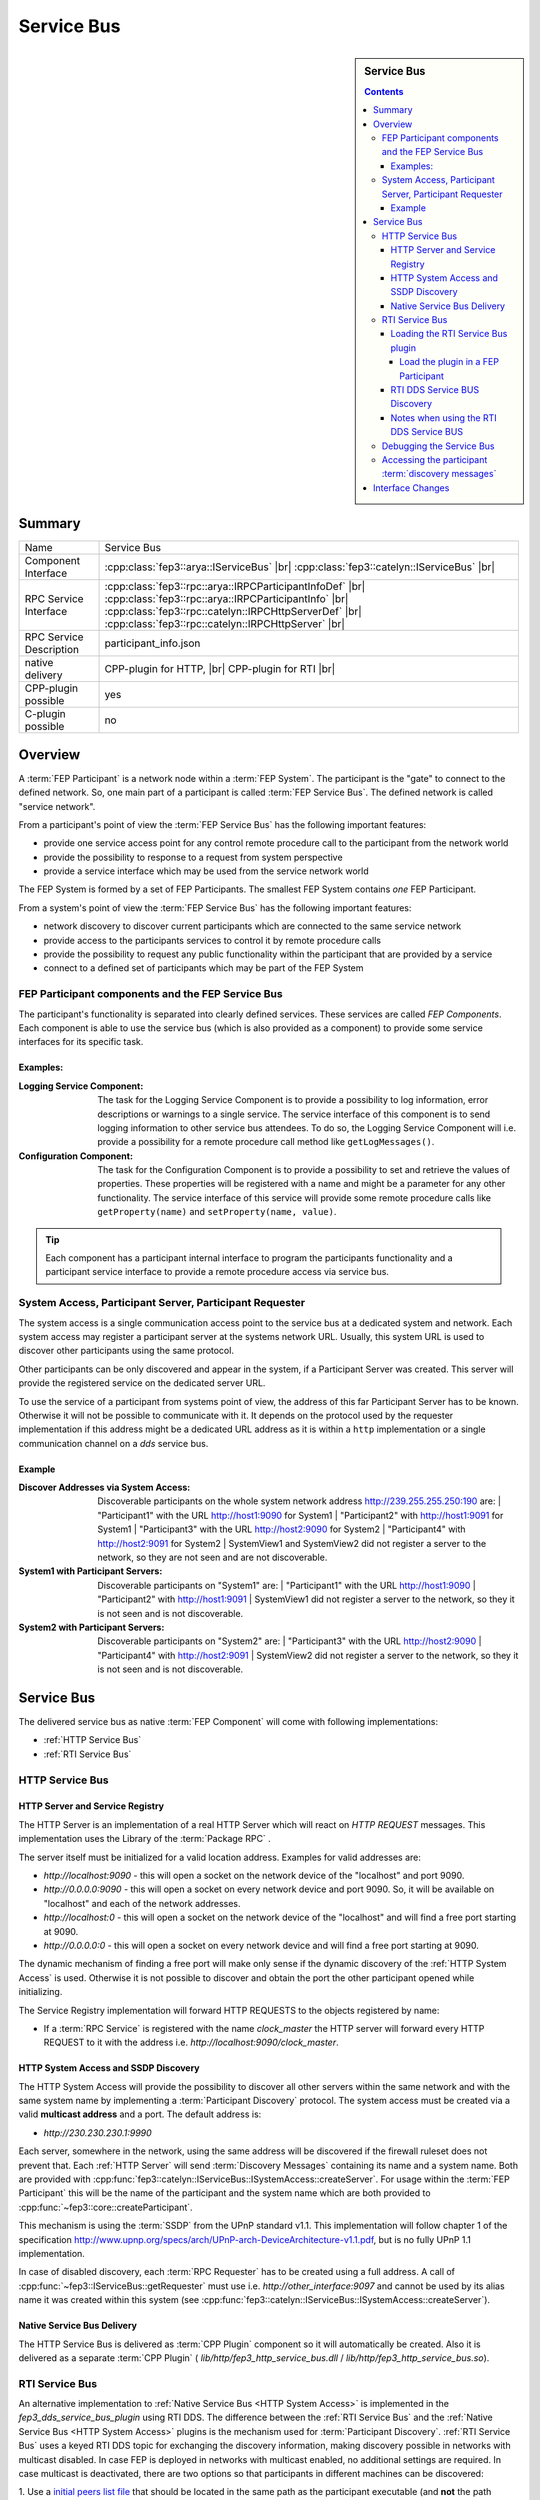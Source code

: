 .. Copyright 2023 CARIAD SE.
.. 
.. This Source Code Form is subject to the terms of the Mozilla 
.. Public License, v. 2.0. If a copy of the MPL was not distributed 
.. with this file, You can obtain one at https://mozilla.org/MPL/2.0/.


.. _label_service_bus:

===========
Service Bus
===========

.. sidebar:: Service Bus

        .. contents::


Summary
=======

+------------------------------------------------------+-----------------------------------------------------------------+
| Name                                                 |  Service Bus                                                    |
+------------------------------------------------------+-----------------------------------------------------------------+
| Component Interface                                  |  :cpp:class:`fep3::arya::IServiceBus`                  |br|     |
|                                                      |  :cpp:class:`fep3::catelyn::IServiceBus`               |br|     |
+------------------------------------------------------+-----------------------------------------------------------------+
| RPC Service Interface                                |  :cpp:class:`fep3::rpc::arya::IRPCParticipantInfoDef`   |br|    |
|                                                      |  :cpp:class:`fep3::rpc::arya::IRPCParticipantInfo`      |br|    |
|                                                      |  :cpp:class:`fep3::rpc::catelyn::IRPCHttpServerDef`     |br|    |
|                                                      |  :cpp:class:`fep3::rpc::catelyn::IRPCHttpServer`        |br|    |
+------------------------------------------------------+-----------------------------------------------------------------+
| RPC Service Description                              |  participant_info.json                                          |
+------------------------------------------------------+-----------------------------------------------------------------+
| native delivery                                      |  CPP-plugin for HTTP,                |br|                       |
|                                                      |  CPP-plugin for RTI                  |br|                       |
+------------------------------------------------------+-----------------------------------------------------------------+
| CPP-plugin possible                                  |  yes                                                            |
+------------------------------------------------------+-----------------------------------------------------------------+
| C-plugin possible                                    |  no                                                             |
+------------------------------------------------------+-----------------------------------------------------------------+

Overview
========

A :term:`FEP Participant` is a network node within a :term:`FEP System`.
The participant is the "gate" to connect to the defined network.
So, one main part of a participant is called :term:`FEP Service Bus`. The defined network is called "service network".

From a participant's point of view the :term:`FEP Service Bus` has the following important features:

- provide one service access point for any control remote procedure call to the participant from the network world
- provide the possibility to response to a request from system perspective
- provide a service interface which may be used from the service network world

The FEP System is formed by a set of FEP Participants.
The smallest FEP System contains *one* FEP Participant.

From a system's point of view the :term:`FEP Service Bus` has the following important features:

- network discovery to discover current participants which are connected to the same service network
- provide access to the participants services to control it by remote procedure calls
- provide the possibility to request any public functionality within the participant that are provided by a service
- connect to a defined set of participants which may be part of the FEP System

.. image:: images/section_fep_service_bus_1.png

FEP Participant components and the FEP Service Bus
--------------------------------------------------

The participant's functionality is separated into clearly defined services. These services are called `FEP Components`.
Each component is able to use the service bus (which is also provided as a component) to
provide some service interfaces for its specific task.

Examples:
`````````

.. image:: images/section_fep_participant_components_design.png

:Logging Service Component: The task for the Logging Service Component is to provide a possibility to log information,
                            error descriptions or warnings to a single service.
                            The service interface of this component is to send logging information to other service bus attendees.
                            To do so, the Logging Service Component will i.e. provide a possibility for a
                            remote procedure call method like ``getLogMessages()``.
:Configuration Component: The task for the Configuration Component is to provide a possibility to set and retrieve the values of properties.
                          These properties will be registered with a name and might be a parameter for any other functionality.
                          The service interface of this service will provide some remote procedure calls like ``getProperty(name)``
                          and ``setProperty(name, value)``.

.. tip::
   Each component has a participant internal interface to program the participants functionality and a participant service interface
   to provide a remote procedure access via service bus.


System Access, Participant Server, Participant Requester
--------------------------------------------------------

The system access is a single communication access point to the service bus at a dedicated system and network.
Each system access may register a participant server at the systems network URL.
Usually, this system URL is used to discover other participants using the same protocol.

Other participants can be only discovered and appear in the system, if a Participant Server was created.
This server will provide the registered service on the dedicated server URL.

To use the service of a participant from systems point of view,
the address of this far Participant Server has to be known.
Otherwise it will not be possible to communicate with it.
It depends on the protocol used by the requester implementation
if this address might be a dedicated URL address as it is within a ``http`` implementation
or a single communication channel on a `dds` service bus.

Example
```````
.. image:: images/service_bus_system_access_discover.png

:Discover Addresses via System Access: Discoverable participants on the whole system network address http://239.255.255.250:190 are:
                                       | "Participant1" with the URL http://host1:9090 for System1
                                       | "Participant2" with http://host1:9091 for System1
                                       | "Participant3" with the URL http://host2:9090 for System2
                                       | "Participant4" with http://host2:9091 for System2
                                       | SystemView1 and SystemView2 did not register a server to the network, so they are not seen and are not discoverable.
:System1 with Participant Servers: Discoverable participants on "System1" are:
                                   | "Participant1" with the URL http://host1:9090
                                   | "Participant2" with http://host1:9091
                                   | SystemView1 did not register a server to the network, so they it is not seen and is not discoverable.
:System2 with Participant Servers: Discoverable participants on "System2" are:
                                   | "Participant3" with the URL http://host2:9090
                                   | "Participant4" with http://host2:9091
                                   | SystemView2 did not register a server to the network, so they it is not seen and is not discoverable.

.. _label_service_bus

Service Bus
===========

The delivered service bus as native :term:`FEP Component` will come with following implementations:

* :ref:`HTTP Service Bus`
* :ref:`RTI Service Bus`


.. _HTTP Service Bus:

HTTP Service Bus
----------------

.. _HTTP Server:

HTTP Server and Service Registry
````````````````````````````````

The HTTP Server is an implementation of a real HTTP Server which will react on *HTTP REQUEST* messages.
This implementation uses the Library of the :term:`Package RPC` .

The server itself must be initialized for a valid location address. Examples for valid addresses are:

* *http://localhost:9090* - this will open a socket on the network device of the "localhost" and port 9090.
* *http://0.0.0.0:9090* - this will open a socket on every network device and port 9090. So, it will be available on "localhost" and each of the network addresses.
* *http://localhost:0* - this will open a socket on the network device of the "localhost" and will find a free port starting at 9090.
* *http://0.0.0.0:0* - this will open a socket on every network device and will find a free port starting at 9090.

The dynamic mechanism of finding a free port will make only sense if the dynamic discovery of the :ref:`HTTP System Access` is used.
Otherwise it is not possible to discover and obtain the port the other participant opened while initializing.

The Service Registry implementation will forward HTTP REQUESTS to the objects registered by name:

* If a :term:`RPC Service` is registered with the name *clock_master* the HTTP server will forward every HTTP REQUEST to it with the address i.e. *http://localhost:9090/clock_master*.

.. _label_service_bus_http_system_access:

.. _HTTP System Access:

HTTP System Access and SSDP Discovery
`````````````````````````````````````

The HTTP System Access will provide the possibility to discover all other servers within the same network and with the same system name by implementing a :term:`Participant Discovery` protocol.
The system access must be created via a valid **multicast address** and a port. The default address is:

* *http://230.230.230.1:9990*

Each server, somewhere in the network, using the same address will be discovered if the firewall ruleset does not prevent that.
Each :ref:`HTTP Server` will send :term:`Discovery Messages` containing its name and a system name. Both are provided with :cpp:func:`fep3::catelyn::IServiceBus::ISystemAccess::createServer`.
For usage within the :term:`FEP Participant` this will be the name of the participant and the system name which are both provided to :cpp:func:`~fep3::core::createParticipant`.

This mechanism is using the :term:`SSDP` from the UPnP standard v1.1.
This implementation will follow chapter 1 of the specification
http://www.upnp.org/specs/arch/UPnP-arch-DeviceArchitecture-v1.1.pdf, but is no fully UPnP 1.1 implementation.


In case of disabled discovery, each :term:`RPC Requester` has to be created using a full address.
A call of :cpp:func:`~fep3::IServiceBus::getRequester` must use i.e. *http://other_interface:9097* and
cannot be used by its alias name it was created within this system (see :cpp:func:`fep3::catelyn::IServiceBus::ISystemAccess::createServer`).

Native Service Bus Delivery
```````````````````````````

The HTTP Service Bus is delivered as :term:`CPP Plugin` component so it will automatically be created. Also it is delivered as a separate :term:`CPP Plugin` ( *lib/http/fep3_http_service_bus.dll* / *lib/http/fep3_http_service_bus.so*).

.. _RTI Service Bus:

RTI Service Bus
---------------

An alternative implementation to :ref:`Native Service Bus <HTTP System Access>` is implemented in the *fep3_dds_service_bus_plugin* using RTI DDS. The difference between the  :ref:`RTI Service Bus` and the :ref:`Native Service Bus <HTTP System Access>`
plugins is the mechanism used for :term:`Participant Discovery`. :ref:`RTI Service Bus` uses a keyed RTI DDS topic for exchanging the discovery information, making discovery possible in networks with multicast disabled.
In case FEP is deployed in networks with multicast enabled, no additional settings are required. In case multicast is deactivated, there are two options so that participants in different machines can be discovered:

.. _label_adapt_peers_list_for_unicast:

1. Use a `initial peers list file <https://community.rti.com/static/documentation/connext-dds/6.1.0/doc/manuals/connext_dds_professional/users_manual/index.htm#users_manual/ConfigPeersListUsed_inDiscov.htm?Highlight=known%20peers>`_
that should be located in the same path as the participant executable (and **not** the path where the plugin is located). The file must contain in a comma seperated format the IPs or the host names of the machines running the participants.
The content of the peers list file could look like this:

::

    172.18.0.3, 172.18.0.2


2. Use the `RTI Cloud discovery service <https://community.rti.com/static/documentation/connext-dds/6.1.0/doc/manuals/connext_dds_professional/users_manual/index.htm#users_manual/P2P_Behind_Cone.htm>`_
this solution requires one cloud discovery service instance running on one machine, and a NDDS_DISCOVERY_PEERS file (should be located in the same directory as the participant executable and where the actual plugin is located)
pointing to the IP and port of the running discovery service. The content of the peers list file could look like this:

::

    rtps@172.18.0.5:7400

.. _Load Service Discovery Plugin:

Loading the RTI Service Bus plugin
``````````````````````````````````

As standard, the :ref:`RTI Service Bus` plugin will be loaded, but the :ref:`Native Service Bus <HTTP System Access>` plugin can be loaded by changing the *.components* files of **ALL** Participants **AND** the service library.

Load the plugin in a FEP Participant
^^^^^^^^^^^^^^^^^^^^^^^^^^^^^^^^^^^^

In the *fep3_participant.fep_components* and *fep3_system.fep_components* files replace

.. code-block:: xml

    <component>
        <source type="cpp-plugin">
            ./fep_components_plugin
        </source>
        <iid>service_bus.arya.fep3.iid</iid>
    </component>

with

.. code-block:: xml

    <component>
        <source type="cpp-plugin">
            rti/fep3_dds_service_bus_plugin
        </source>
        <iid>service_bus.arya.fep3.iid</iid>
    </component>

.. note::
    Make sure that all the participants in a FEP System, as well the FEP System library use the same type of Service Bus plugin. Mixing :ref:`HTTP System Access` and :ref:`RTI Service Bus` plugins is not supported
    and will result to errors and/or not proper functionality of the FEP System.

.. _label_notes_using_rti_dds_service_bus:

RTI DDS Service BUS Discovery
`````````````````````````````
Similar to the :ref:`Discovery Protocol <HTTP System Access>` used by the :ref:`HTTP Service Bus` for :term:`Participant Discovery`, the :ref:`RTI Service Bus` implements the :term:`Participant Discovery` using RTI DDS signals.
Each :ref:`HTTP Server <HTTP Server>` will send :term:`Discovery Messages` in form of RTI DDS signals containing its name, system name, host name and the listening port of the :ref:`HTTP Server <HTTP Server>`.
Name and system name are provided with :cpp:func:`fep3::catelyn::IServiceBus::ISystemAccess::createServer`.
For usage within the :term:`FEP Participant` this will be the name of the participant and the system name which are both provided to :cpp:func:`~fep3::core::createParticipant`.


Notes when using the RTI DDS Service BUS
````````````````````````````````````````

* Do not put a QOS file in the same directory as the participant executable. Manipulation of the QOS for the Topics used in :term:`Participant Discovery` can result in malfunction. The QOS file of the :ref:`RTI Connext DDS Simulation Bus` is located
  under lib/rti/USER_QOS_PROFILES.xml.
* The DDS Service Bus uses a separate DDS Domain participant from :ref:`RTI Connext DDS Simulation Bus`. The default domain ID used for the :term:`Participant Discovery` is **0**. The Domain ID of the :term:`Participant Discovery` can be changed by setting
  the environment variable *FEP3_SERVICE_BUS_DOMAIN_ID*.

.. note::
    Make sure that all participants in a FEP System use the same DDS Domain ID for the :term:`Participant Discovery`.

* The DDS topic name used for discovery is named *service_discovery* and should not be used for any other signal name in case the default domain ID **0** is used apart from the RTI DDS Service Bus.

* In case the multicast in your system is deactivated, make sure the :ref:`peers list is adapted <label_adapt_peers_list_for_unicast>`. Also when multicast is deactivated, depending on the number of participants (and system library instances) used, you may have to adapt the DDS Participant ID limited as described in this `rti dds article <https://community.rti.com/kb/why-cant-more-5-domainparticipants-communicate-within-same-machine>`_ . In case you face problems discovering participants with multicast deactivated, this is the most probable culprit.

.. _label_debugging_rti_dds_service_bus:

Debugging the Service Bus
-------------------------
The :ref:`RTI Service Bus`, logs additional debug messages that can be activated by  :ref:`setting the severity  <label_changing_the_severity_level_filter>` of the service bus logger to debug (5). When you have the logs activated, you should see the processed update events incoming from all the participants. In case no update events are received from one or more participants, it means that there are no DDS Signals received from these participants.

.. _access_service_bus_discovery_messages:

Accessing the participant :term:`discovery messages`
----------------------------------------------------
As discussed previously in the chapter, both :ref:`HTTP Service Bus` and the :ref:`RTI Service Bus` use a discovery mechanism to find the participants within a FEP system.
The received :term:`Discovery Messages` can be forwarded to a Sink using :cpp:func:`fep3::catelyn::IServiceBus::ISystemAccess::registerUpdateEventSink` 
and :cpp:func:`fep3::catelyn::IServiceBus::ISystemAccess::deregisterUpdateEventSink`. The callbacks are executed sequentially in an independent thread.


Interface Changes
=================

+------------------------------------------------------+----------------------------------------------------------------------------------------+
| Namespace                                            |  Changes                                                                               |
+------------------------------------------------------+----------------------------------------------------------------------------------------+
| catelyn                                              |  :cpp:class:`fep3::catelyn::IServiceBus`                                          |br| |
|                                                      |  :cpp:class:`fep3::catelyn::IServiceBus::getSystemAccessCatelyn`                  |br| |
|                                                      |  :cpp:enum:`fep3::catelyn::IServiceBus::ServiceUpdateEventType`                   |br| |
|                                                      |  :cpp:struct:`fep3::catelyn::IServiceBus::ServiceUpdateEvent`                     |br| |
|                                                      |  :cpp:class:`fep3::catelyn::IServiceBus::IServiceUpdateEventSink`                 |br| |
|                                                      |  :cpp:func:`fep3::catelyn::IServiceBus::IServiceUpdateEventSink::updateEvent`     |br| |
|                                                      |  :cpp:class:`fep3::catelyn::IServiceBus::ISystemAccess`                           |br| |
|                                                      |  :cpp:func:`fep3::catelyn::IServiceBus::ISystemAccess::registerUpdateEventSink`   |br| |
|                                                      |  :cpp:func:`fep3::catelyn::IServiceBus::ISystemAccess::deregisterUpdateEventSink` |br| |
+------------------------------------------------------+----------------------------------------------------------------------------------------+

.. |br| raw:: html

     <br>
